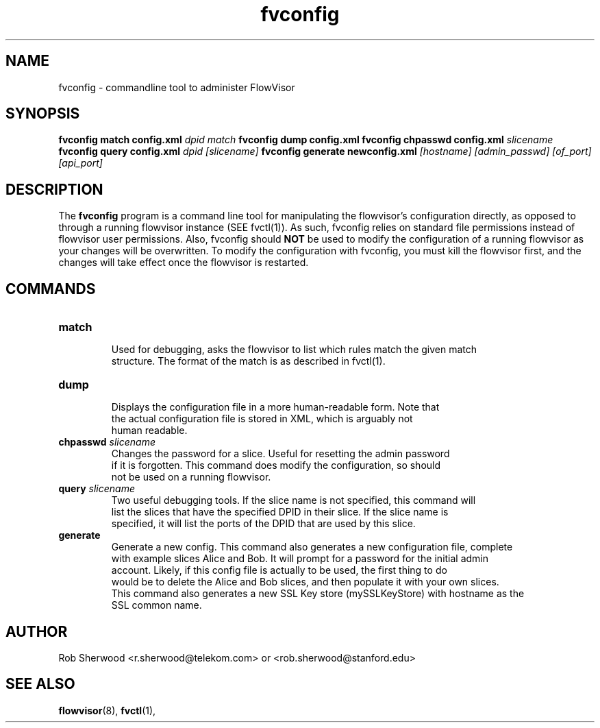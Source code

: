.ds PN fvconfig

.TH fvconfig 1 "July 2010" "FlowVisor" "FlowVisor Manual"

.SH NAME
fvconfig \- commandline tool to administer FlowVisor

.SH SYNOPSIS
.B fvconfig match config.xml \fIdpid\fR \fImatch\fR
.B fvconfig dump config.xml
.B fvconfig chpasswd config.xml \fIslicename\fR
.B fvconfig query config.xml \fIdpid\fR \fI[slicename]\fR
.B fvconfig generate newconfig.xml \fI[hostname]\fR \fI[admin_passwd]\fR \fI[of_port]\fR \fI[api_port]\fR

.SH DESCRIPTION
The
.B fvconfig
program is a command line tool for manipulating the flowvisor's configuration
directly, as opposed to through a running flowvisor instance (SEE fvctl(1)).
As such, fvconfig relies on standard file permissions instead of flowvisor
user permissions.  Also, fvconfig should 
.B NOT
be used to modify the configuration of a running flowvisor as your changes will be overwritten.  To modify
the configuration with fvconfig, you must kill the flowvisor first, and the changes will take effect
once the flowvisor is restarted.

.SH COMMANDS

.TP
\fBmatch\fR
    Used for debugging, asks the flowvisor to list which rules match the given match 
    structure.  The format of the match is as described in fvctl(1). 

.TP
\fBdump\fR 
    Displays the configuration file in a more human-readable form.  Note that
    the actual configuration file is stored in XML, which is arguably not
    human readable.

.TP
\fBchpasswd\fR \fIslicename\fR
    Changes the password for a slice.  Useful for resetting the admin password
    if it is forgotten.  This command does modify the configuration, so should
        not be used on a running flowvisor.

.TP
\fBquery\fR \fIslicename\fR
    Two useful debugging tools.  If the slice name is not specified, this command will
    list the slices that have the specified DPID in their slice.  If the slice name is 
    specified, it will list the ports of the DPID that are used by this slice.

.TP
\fBgenerate\fR 
    Generate a new config.  This command also generates a new configuration file, complete
    with example slices Alice and Bob.  It will prompt for a password for the initial admin
    account.  Likely, if this config file is actually to be used, the first thing to do
    would be to delete the Alice and Bob slices, and then populate it with your own slices.
    This command also generates a new SSL Key store (mySSLKeyStore) with hostname as the
    SSL common name.

.SH AUTHOR
    Rob Sherwood <r.sherwood@telekom.com> or  <rob.sherwood@stanford.edu>
.SH "SEE ALSO"

.BR flowvisor (8),
.BR fvctl (1),
